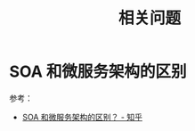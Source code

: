 #+TITLE:      相关问题

* 目录                                                    :TOC_4_gh:noexport:
- [[#soa-和微服务架构的区别][SOA 和微服务架构的区别]]

* SOA 和微服务架构的区别
  参考：
  + [[https://www.zhihu.com/question/37808426][SOA 和微服务架构的区别？ - 知乎]]


